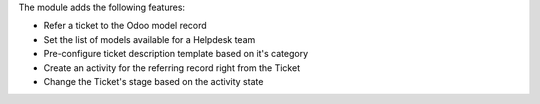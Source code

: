 The module adds the following features:

- Refer a ticket to the Odoo model record
- Set the list of models available for a Helpdesk team
- Pre-configure ticket description template based on it's category
- Create an activity for the referring record right from the Ticket
- Change the Ticket's stage based on the activity state
